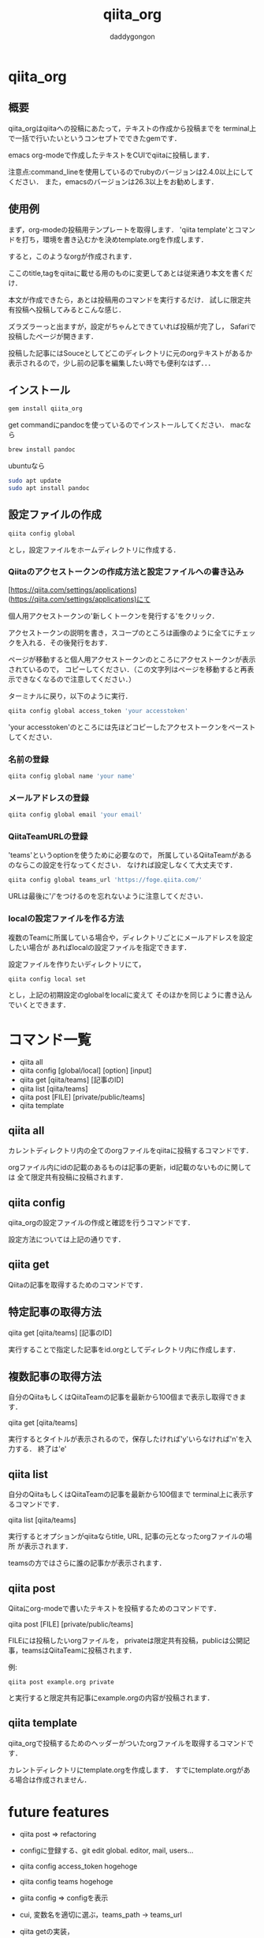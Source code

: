 # +qiita_teams: 79f1efa6ca0083c9f210
# +qiita_teams: 55b11d5449776ec36c77
#+OPTIONS: ^:{}
#+STARTUP: indent nolineimages
#+TITLE: qiita_org
#+AUTHOR: daddygongon
#+EMAIL:     (concat "")
#+LANGUAGE:  jp
#+OPTIONS:   H:4 toc:t num:2
#+OPTIONS:   toc:nil
#+TAG: api, org, qmd

* qiita_org
[[https://img.shields.io/badge/MacOSX-10.13.3-brightgreen.svg]] [[https://img.shields.io/badge/ruby-2.7.0p0-brightgree.svg]]
[[https://img.shields.io/badge/qiitaorg-0.1.8-brightgreen.svg]]

** 概要
qiita_orgはqiitaへの投稿にあたって，テキストの作成から投稿までを
terminal上で一括で行いたいというコンセプトでできたgemです．

emacs org-modeで作成したテキストをCUIでqiitaに投稿します．

注意点:command_lineを使用しているのでrubyのバージョンは2.4.0以上にしてください．
また，emacsのバージョンは26.3以上をお勧めします．
** 使用例

まず，org-modeの投稿用テンプレートを取得します．
'qiita template'とコマンドを打ち，環境を書き込むかを決めtemplate.orgを作成します．

[[https://qiita-image-store.s3.ap-northeast-1.amazonaws.com/0/612049/76dc9d92-3a77-5523-7a21-571f691402bb.png]]

すると，このようなorgが作成されます．

[[https://qiita-image-store.s3.ap-northeast-1.amazonaws.com/0/612049/4a38e62f-9cae-1bf1-ee51-080706c64f6f.png]]

ここのtitle,tagをqiitaに載せる用のものに変更してあとは従来通り本文を書くだけ．

本文が作成できたら，あとは投稿用のコマンドを実行するだけ．
試しに限定共有投稿へ投稿してみるとこんな感じ．

[[https://qiita-image-store.s3.ap-northeast-1.amazonaws.com/0/612049/3f7179f4-e150-7a63-b8ba-e936b925d7be.png]]

ズラズラーっと出ますが，設定がちゃんとできていれば投稿が完了し，
Safariで投稿したページが開きます．

投稿した記事にはSouceとしてどこのディレクトリに元のorgテキストがあるか
表示されるので，少し前の記事を編集したい時でも便利なはず．．．

** インストール
#+begin_src bash
gem install qiita_org
#+end_src

get commandにpandocを使っているのでインストールしてください．
macなら
#+begin_src bash
brew install pandoc
#+end_src

ubuntuなら
#+begin_src bash
sudo apt update
sudo apt install pandoc
#+end_src
** 設定ファイルの作成
#+begin_src bash
qiita config global
#+end_src

とし，設定ファイルをホームディレクトリに作成する．

*** Qiitaのアクセストークンの作成方法と設定ファイルへの書き込み
[https://qiita.com/settings/applications](https://qiita.com/settings/applications)にて

個人用アクセストークンの'新しくトークンを発行する'をクリック．

[[https://qiita-image-store.s3.ap-northeast-1.amazonaws.com/0/612049/de93b61e-b42d-8364-7282-ee1bdbd572ad.png]]

アクセストークンの説明を書き，スコープのところは画像のように全てにチェックを入れる．その後発行をおす．

[[https://qiita-image-store.s3.ap-northeast-1.amazonaws.com/0/612049/7012077d-fba8-e823-d29c-dc93939b4d6b.png]]

ページが移動すると個人用アクセストークンのところにアクセストークンが表示されているので，
コピーしてください．（この文字列はページを移動すると再表示できなくなるので注意してください．）

ターミナルに戻り，以下のように実行．
#+begin_src bash
qiita config global access_token 'your accesstoken'
#+end_src
'your accesstoken'のところには先ほどコピーしたアクセストークンをペーストしてください．

*** 名前の登録
#+begin_src bash
qiita config global name 'your name'
#+end_src

*** メールアドレスの登録
#+begin_src bash
qiita config global email 'your email'
#+end_src

*** QiitaTeamURLの登録
'teams'というoptionを使うために必要なので，
所属しているQiitaTeamがあるのならこの設定を行なってください．
なければ設定しなくて大丈夫です．

#+begin_src bash
qiita config global teams_url 'https://foge.qiita.com/'
#+end_src

URLは最後に'/'をつけるのを忘れないように注意してください．

*** localの設定ファイルを作る方法
複数のTeamに所属している場合や，ディレクトリごとにメールアドレスを設定したい場合が
あればlocalの設定ファイルを指定できます．

設定ファイルを作りたいディレクトリにて，
#+begin_src bash
qiita config local set
#+end_src

とし，上記の初期設定のglobalをlocalに変えて
そのほかを同じように書き込んでいくとできます．
* コマンド一覧
- qiita all
- qiita config [global/local] [option] [input]
- qiita get [qiita/teams] [記事のID]
- qiita list [qiita/teams]
- qiita post [FILE] [private/public/teams]
- qiita template

** qiita all 
カレントディレクトリ内の全てのorgファイルをqiitaに投稿するコマンドです．

orgファイル内にidの記載のあるものは記事の更新，id記載のないものに関しては
全て限定共有投稿に投稿されます．

** qiita config
qiita_orgの設定ファイルの作成と確認を行うコマンドです．

設定方法については上記の通りです．

** qiita get
Qiitaの記事を取得するためのコマンドです．

** 特定記事の取得方法
qiita get [qiita/teams] [記事のID]

実行することで指定した記事をid.orgとしてディレクトリ内に作成します．

** 複数記事の取得方法
自分のQiitaもしくはQiitaTeamの記事を最新から100個まで表示し取得できます．

qiita get [qiita/teams]

実行するとタイトルが表示されるので，保存したければ'y'いらなければ'n'を入力する．
終了は'e'

** qiita list
自分のQiitaもしくはQiitaTeamの記事を最新から100個まで
terminal上に表示するコマンドです．

qiita list [qiita/teams]

実行するとオプションがqiitaならtitle, URL, 記事の元となったorgファイルの場所
が表示されます．

teamsの方ではさらに誰の記事かが表示されます．

** qiita post
Qiitaにorg-modeで書いたテキストを投稿するためのコマンドです．

qiita post [FILE] [private/public/teams]

FILEには投稿したいorgファイルを，
privateは限定共有投稿，publicは公開記事，teamsはQiitaTeamに投稿されます．

例:
#+begin_src
qiita post example.org private
#+end_src

と実行すると限定共有記事にexample.orgの内容が投稿されます．

** qiita template
qiita_orgで投稿するためのヘッダーがついたorgファイルを取得するコマンドです．

カレントディレクトリにtemplate.orgを作成します．
すでにtemplate.orgがある場合は作成されません．
* future features
- qiita post => refactoring

- configに登録する、git edit global. editor, mail, users...
- qiita config access_token hogehoge
- qiita config teams hogehoge
- giita config =>  configを表示

- cui, 変数名を適切に選ぶ，teams_path -> teams_url
- qiita getの実装，


